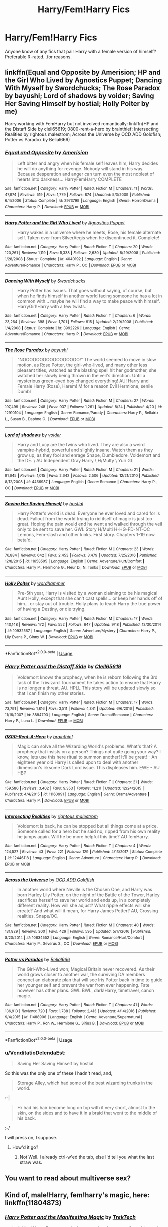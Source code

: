 #+TITLE: Harry/Fem!Harry Fics

* Harry/Fem!Harry Fics
:PROPERTIES:
:Author: Zealousnessity
:Score: 40
:DateUnix: 1539994462.0
:DateShort: 2018-Oct-20
:FlairText: Request
:END:
Anyone know of any fics that pair Harry with a female version of himself? Preferable R-rated...for reasons.


** linkffn(Equal and Opposite by Amerision; HP and the Girl Who Lived by Agnostics Puppet; Dancing With Myself by Swordchucks; The Rose Paradox by bayushi; Lord of shadows by voider; Saving Her Saving Himself by hostial; Holly Polter by me)

Harry working with FemHarry but not involved romantically: linkffn(HP and the Distaff Side by clell65619; 0800-rent-a-hero by brainthief; Intersecting Realities by rightous malestrom; Across the Universe by OCD ADD Goldfish; Potter vs Paradox by Belial666)
:PROPERTIES:
:Author: wordhammer
:Score: 15
:DateUnix: 1539998763.0
:DateShort: 2018-Oct-20
:END:

*** [[https://www.fanfiction.net/s/2973799/1/][*/Equal and Opposite/*]] by [[https://www.fanfiction.net/u/968386/Amerision][/Amerision/]]

#+begin_quote
  Left bitter and angry when his female self leaves him, Harry decides he will do anything for revenge. Nobody will stand in his way. Because desperation and anger can turn even the most noblest of hearts into darkness... HarryFemHarry COMPLETE
#+end_quote

^{/Site/:} ^{fanfiction.net} ^{*|*} ^{/Category/:} ^{Harry} ^{Potter} ^{*|*} ^{/Rated/:} ^{Fiction} ^{M} ^{*|*} ^{/Chapters/:} ^{11} ^{*|*} ^{/Words/:} ^{47,974} ^{*|*} ^{/Reviews/:} ^{519} ^{*|*} ^{/Favs/:} ^{1,779} ^{*|*} ^{/Follows/:} ^{874} ^{*|*} ^{/Updated/:} ^{5/3/2009} ^{*|*} ^{/Published/:} ^{6/4/2006} ^{*|*} ^{/Status/:} ^{Complete} ^{*|*} ^{/id/:} ^{2973799} ^{*|*} ^{/Language/:} ^{English} ^{*|*} ^{/Genre/:} ^{Horror/Drama} ^{*|*} ^{/Characters/:} ^{Harry} ^{P.} ^{*|*} ^{/Download/:} ^{[[http://www.ff2ebook.com/old/ffn-bot/index.php?id=2973799&source=ff&filetype=epub][EPUB]]} ^{or} ^{[[http://www.ff2ebook.com/old/ffn-bot/index.php?id=2973799&source=ff&filetype=mobi][MOBI]]}

--------------

[[https://www.fanfiction.net/s/4040192/1/][*/Harry Potter and the Girl Who Lived/*]] by [[https://www.fanfiction.net/u/325962/Agnostics-Puppet][/Agnostics Puppet/]]

#+begin_quote
  Harry wakes in a universe where he meets, Rose, his female alternate self. Taken over from SilverAegis when he discontinued it. Complete!
#+end_quote

^{/Site/:} ^{fanfiction.net} ^{*|*} ^{/Category/:} ^{Harry} ^{Potter} ^{*|*} ^{/Rated/:} ^{Fiction} ^{T} ^{*|*} ^{/Chapters/:} ^{20} ^{*|*} ^{/Words/:} ^{120,261} ^{*|*} ^{/Reviews/:} ^{1,119} ^{*|*} ^{/Favs/:} ^{5,338} ^{*|*} ^{/Follows/:} ^{2,630} ^{*|*} ^{/Updated/:} ^{8/29/2008} ^{*|*} ^{/Published/:} ^{1/28/2008} ^{*|*} ^{/Status/:} ^{Complete} ^{*|*} ^{/id/:} ^{4040192} ^{*|*} ^{/Language/:} ^{English} ^{*|*} ^{/Genre/:} ^{Adventure/Romance} ^{*|*} ^{/Characters/:} ^{Harry} ^{P.,} ^{OC} ^{*|*} ^{/Download/:} ^{[[http://www.ff2ebook.com/old/ffn-bot/index.php?id=4040192&source=ff&filetype=epub][EPUB]]} ^{or} ^{[[http://www.ff2ebook.com/old/ffn-bot/index.php?id=4040192&source=ff&filetype=mobi][MOBI]]}

--------------

[[https://www.fanfiction.net/s/3992226/1/][*/Dancing With Myself/*]] by [[https://www.fanfiction.net/u/354973/Swordchucks][/Swordchucks/]]

#+begin_quote
  Harry Potter has Issues. That goes without saying, of course, but when he finds himself in another world facing someone he has a lot in common with... maybe he will find a way to make peace with himself. HarryGirl!Harry with a few twists.
#+end_quote

^{/Site/:} ^{fanfiction.net} ^{*|*} ^{/Category/:} ^{Harry} ^{Potter} ^{*|*} ^{/Rated/:} ^{Fiction} ^{T} ^{*|*} ^{/Chapters/:} ^{6} ^{*|*} ^{/Words/:} ^{23,264} ^{*|*} ^{/Reviews/:} ^{398} ^{*|*} ^{/Favs/:} ^{1,701} ^{*|*} ^{/Follows/:} ^{915} ^{*|*} ^{/Updated/:} ^{2/29/2008} ^{*|*} ^{/Published/:} ^{1/4/2008} ^{*|*} ^{/Status/:} ^{Complete} ^{*|*} ^{/id/:} ^{3992226} ^{*|*} ^{/Language/:} ^{English} ^{*|*} ^{/Genre/:} ^{Adventure/Romance} ^{*|*} ^{/Characters/:} ^{Harry} ^{P.} ^{*|*} ^{/Download/:} ^{[[http://www.ff2ebook.com/old/ffn-bot/index.php?id=3992226&source=ff&filetype=epub][EPUB]]} ^{or} ^{[[http://www.ff2ebook.com/old/ffn-bot/index.php?id=3992226&source=ff&filetype=mobi][MOBI]]}

--------------

[[https://www.fanfiction.net/s/12910104/1/][*/The Rose Paradox/*]] by [[https://www.fanfiction.net/u/9694648/bayushi][/bayushi/]]

#+begin_quote
  "NOOOOOOOOOOOOOOOOO!" The world seemed to move in slow motion, as Rose Potter, the girl-who-lived, and many other less pleasant titles, watched as the blasting spell hit her godmother, she watched her slowly being thrown in the veil's direction. Until a mysterious green-eyed boy changed everything! AU! Harry and Female Harry (Rose), Harem! M for a reason Evil Hermione, senile Dumbl
#+end_quote

^{/Site/:} ^{fanfiction.net} ^{*|*} ^{/Category/:} ^{Harry} ^{Potter} ^{*|*} ^{/Rated/:} ^{Fiction} ^{M} ^{*|*} ^{/Chapters/:} ^{27} ^{*|*} ^{/Words/:} ^{197,499} ^{*|*} ^{/Reviews/:} ^{248} ^{*|*} ^{/Favs/:} ^{937} ^{*|*} ^{/Follows/:} ^{1,261} ^{*|*} ^{/Updated/:} ^{8/24} ^{*|*} ^{/Published/:} ^{4/20} ^{*|*} ^{/id/:} ^{12910104} ^{*|*} ^{/Language/:} ^{English} ^{*|*} ^{/Genre/:} ^{Romance/Parody} ^{*|*} ^{/Characters/:} ^{Harry} ^{P.,} ^{Bellatrix} ^{L.,} ^{Susan} ^{B.,} ^{Daphne} ^{G.} ^{*|*} ^{/Download/:} ^{[[http://www.ff2ebook.com/old/ffn-bot/index.php?id=12910104&source=ff&filetype=epub][EPUB]]} ^{or} ^{[[http://www.ff2ebook.com/old/ffn-bot/index.php?id=12910104&source=ff&filetype=mobi][MOBI]]}

--------------

[[https://www.fanfiction.net/s/4466987/1/][*/Lord of shadows/*]] by [[https://www.fanfiction.net/u/1478043/voider][/voider/]]

#+begin_quote
  Harry and Lucy are the twins who lived. They are also a weird vampire-hybrid, powerful and slightly insane. Watch them as they grow up, as they fool and enrage Snape, Dumbledore, Voldemort and the DE. \ AU Independent Gray Harry \ H/Multy \ Yuri GL
#+end_quote

^{/Site/:} ^{fanfiction.net} ^{*|*} ^{/Category/:} ^{Harry} ^{Potter} ^{*|*} ^{/Rated/:} ^{Fiction} ^{M} ^{*|*} ^{/Chapters/:} ^{21} ^{*|*} ^{/Words/:} ^{91,645} ^{*|*} ^{/Reviews/:} ^{1,015} ^{*|*} ^{/Favs/:} ^{2,642} ^{*|*} ^{/Follows/:} ^{2,506} ^{*|*} ^{/Updated/:} ^{12/21/2010} ^{*|*} ^{/Published/:} ^{8/12/2008} ^{*|*} ^{/id/:} ^{4466987} ^{*|*} ^{/Language/:} ^{English} ^{*|*} ^{/Genre/:} ^{Romance} ^{*|*} ^{/Characters/:} ^{Harry} ^{P.,} ^{OC} ^{*|*} ^{/Download/:} ^{[[http://www.ff2ebook.com/old/ffn-bot/index.php?id=4466987&source=ff&filetype=epub][EPUB]]} ^{or} ^{[[http://www.ff2ebook.com/old/ffn-bot/index.php?id=4466987&source=ff&filetype=mobi][MOBI]]}

--------------

[[https://www.fanfiction.net/s/11658505/1/][*/Saving Her Saving Himself/*]] by [[https://www.fanfiction.net/u/6103477/hostial][/hostial/]]

#+begin_quote
  Harry Potter's world is dead. Everyone he ever loved and cared for is dead. Fallout from the world trying to rid itself of magic is just too great. Hoping the pain would end he went and walked through the veil only to be sent to save her. GWL Story H/Multi H-HG-FD-NT-OC Lemons, Fem-slash and other kinks. First story. Chapters 1-19 now beta'd.
#+end_quote

^{/Site/:} ^{fanfiction.net} ^{*|*} ^{/Category/:} ^{Harry} ^{Potter} ^{*|*} ^{/Rated/:} ^{Fiction} ^{M} ^{*|*} ^{/Chapters/:} ^{23} ^{*|*} ^{/Words/:} ^{76,884} ^{*|*} ^{/Reviews/:} ^{642} ^{*|*} ^{/Favs/:} ^{2,453} ^{*|*} ^{/Follows/:} ^{3,479} ^{*|*} ^{/Updated/:} ^{7/25/2016} ^{*|*} ^{/Published/:} ^{12/8/2015} ^{*|*} ^{/id/:} ^{11658505} ^{*|*} ^{/Language/:} ^{English} ^{*|*} ^{/Genre/:} ^{Adventure/Hurt/Comfort} ^{*|*} ^{/Characters/:} ^{Harry} ^{P.,} ^{Hermione} ^{G.,} ^{Fleur} ^{D.,} ^{N.} ^{Tonks} ^{*|*} ^{/Download/:} ^{[[http://www.ff2ebook.com/old/ffn-bot/index.php?id=11658505&source=ff&filetype=epub][EPUB]]} ^{or} ^{[[http://www.ff2ebook.com/old/ffn-bot/index.php?id=11658505&source=ff&filetype=mobi][MOBI]]}

--------------

[[https://www.fanfiction.net/s/10932567/1/][*/Holly Polter/*]] by [[https://www.fanfiction.net/u/1485356/wordhammer][/wordhammer/]]

#+begin_quote
  Pre-5th year, Harry is visited by a woman claiming to be his magical Aunt Holly, except that she can't cast spells... or keep her hands off of him... or stay out of trouble. Holly plans to teach Harry the true power of having a Destiny, or die trying.
#+end_quote

^{/Site/:} ^{fanfiction.net} ^{*|*} ^{/Category/:} ^{Harry} ^{Potter} ^{*|*} ^{/Rated/:} ^{Fiction} ^{M} ^{*|*} ^{/Chapters/:} ^{17} ^{*|*} ^{/Words/:} ^{140,148} ^{*|*} ^{/Reviews/:} ^{172} ^{*|*} ^{/Favs/:} ^{552} ^{*|*} ^{/Follows/:} ^{647} ^{*|*} ^{/Updated/:} ^{9/18} ^{*|*} ^{/Published/:} ^{12/30/2014} ^{*|*} ^{/id/:} ^{10932567} ^{*|*} ^{/Language/:} ^{English} ^{*|*} ^{/Genre/:} ^{Adventure/Mystery} ^{*|*} ^{/Characters/:} ^{Harry} ^{P.,} ^{Lily} ^{Evans} ^{P.,} ^{Ginny} ^{W.} ^{*|*} ^{/Download/:} ^{[[http://www.ff2ebook.com/old/ffn-bot/index.php?id=10932567&source=ff&filetype=epub][EPUB]]} ^{or} ^{[[http://www.ff2ebook.com/old/ffn-bot/index.php?id=10932567&source=ff&filetype=mobi][MOBI]]}

--------------

*FanfictionBot*^{2.0.0-beta} | [[https://github.com/tusing/reddit-ffn-bot/wiki/Usage][Usage]]
:PROPERTIES:
:Author: FanfictionBot
:Score: 3
:DateUnix: 1539998868.0
:DateShort: 2018-Oct-20
:END:


*** [[https://www.fanfiction.net/s/3894793/1/][*/Harry Potter and the Distaff Side/*]] by [[https://www.fanfiction.net/u/1298529/Clell65619][/Clell65619/]]

#+begin_quote
  Voldemort knows the prophecy, when he is reborn following the 3rd task of the Triwizard Tournament he takes action to ensure that Harry is no longer a threat. AU. HPLL This story will be updated slowly so that I can finish my other stories.
#+end_quote

^{/Site/:} ^{fanfiction.net} ^{*|*} ^{/Category/:} ^{Harry} ^{Potter} ^{*|*} ^{/Rated/:} ^{Fiction} ^{M} ^{*|*} ^{/Chapters/:} ^{17} ^{*|*} ^{/Words/:} ^{73,791} ^{*|*} ^{/Reviews/:} ^{1,816} ^{*|*} ^{/Favs/:} ^{3,511} ^{*|*} ^{/Follows/:} ^{4,341} ^{*|*} ^{/Updated/:} ^{6/6/2016} ^{*|*} ^{/Published/:} ^{11/16/2007} ^{*|*} ^{/id/:} ^{3894793} ^{*|*} ^{/Language/:} ^{English} ^{*|*} ^{/Genre/:} ^{Drama/Romance} ^{*|*} ^{/Characters/:} ^{Harry} ^{P.,} ^{Luna} ^{L.} ^{*|*} ^{/Download/:} ^{[[http://www.ff2ebook.com/old/ffn-bot/index.php?id=3894793&source=ff&filetype=epub][EPUB]]} ^{or} ^{[[http://www.ff2ebook.com/old/ffn-bot/index.php?id=3894793&source=ff&filetype=mobi][MOBI]]}

--------------

[[https://www.fanfiction.net/s/11160991/1/][*/0800-Rent-A-Hero/*]] by [[https://www.fanfiction.net/u/4934632/brainthief][/brainthief/]]

#+begin_quote
  Magic can solve all the Wizarding World's problems. What's that? A prophecy that insists on a person? Things not quite going your way? I know, lets use this here ritual to summon another! It'll be great! - An eighteen year old Harry is called upon to deal with another dimension's irksome Dark Lord issue. This displeases him. EWE - AU HBP
#+end_quote

^{/Site/:} ^{fanfiction.net} ^{*|*} ^{/Category/:} ^{Harry} ^{Potter} ^{*|*} ^{/Rated/:} ^{Fiction} ^{T} ^{*|*} ^{/Chapters/:} ^{21} ^{*|*} ^{/Words/:} ^{159,580} ^{*|*} ^{/Reviews/:} ^{3,402} ^{*|*} ^{/Favs/:} ^{9,353} ^{*|*} ^{/Follows/:} ^{11,211} ^{*|*} ^{/Updated/:} ^{12/24/2015} ^{*|*} ^{/Published/:} ^{4/4/2015} ^{*|*} ^{/id/:} ^{11160991} ^{*|*} ^{/Language/:} ^{English} ^{*|*} ^{/Genre/:} ^{Drama/Adventure} ^{*|*} ^{/Characters/:} ^{Harry} ^{P.} ^{*|*} ^{/Download/:} ^{[[http://www.ff2ebook.com/old/ffn-bot/index.php?id=11160991&source=ff&filetype=epub][EPUB]]} ^{or} ^{[[http://www.ff2ebook.com/old/ffn-bot/index.php?id=11160991&source=ff&filetype=mobi][MOBI]]}

--------------

[[https://www.fanfiction.net/s/12446118/1/][*/Intersecting Realities/*]] by [[https://www.fanfiction.net/u/7382089/rightous-malestrom][/rightous malestrom/]]

#+begin_quote
  Voldemort is back, he can be stopped but all things come at a price. Someone called for a hero but he said no, ripped from his own reality he jumps again. Will he be more helpful this time? AU femHarry.
#+end_quote

^{/Site/:} ^{fanfiction.net} ^{*|*} ^{/Category/:} ^{Harry} ^{Potter} ^{*|*} ^{/Rated/:} ^{Fiction} ^{T} ^{*|*} ^{/Chapters/:} ^{4} ^{*|*} ^{/Words/:} ^{124,527} ^{*|*} ^{/Reviews/:} ^{43} ^{*|*} ^{/Favs/:} ^{221} ^{*|*} ^{/Follows/:} ^{129} ^{*|*} ^{/Published/:} ^{4/13/2017} ^{*|*} ^{/Status/:} ^{Complete} ^{*|*} ^{/id/:} ^{12446118} ^{*|*} ^{/Language/:} ^{English} ^{*|*} ^{/Genre/:} ^{Adventure} ^{*|*} ^{/Characters/:} ^{Harry} ^{P.} ^{*|*} ^{/Download/:} ^{[[http://www.ff2ebook.com/old/ffn-bot/index.php?id=12446118&source=ff&filetype=epub][EPUB]]} ^{or} ^{[[http://www.ff2ebook.com/old/ffn-bot/index.php?id=12446118&source=ff&filetype=mobi][MOBI]]}

--------------

[[https://www.fanfiction.net/s/10634552/1/][*/Across the Universe/*]] by [[https://www.fanfiction.net/u/4501615/OCD-ADD-Goldfish][/OCD ADD Goldfish/]]

#+begin_quote
  In another world where Neville is the Chosen One, and Harry was born Harley Lily Potter, on the night of the Battle of the Tower, Harley sacrifices herself to save her world and ends up, in a completely different reality. How will she adjust? What ripple effects will she create? And what will it mean, for Harry James Potter? AU, Crossing realities. Snape/OC.
#+end_quote

^{/Site/:} ^{fanfiction.net} ^{*|*} ^{/Category/:} ^{Harry} ^{Potter} ^{*|*} ^{/Rated/:} ^{Fiction} ^{M} ^{*|*} ^{/Chapters/:} ^{40} ^{*|*} ^{/Words/:} ^{131,829} ^{*|*} ^{/Reviews/:} ^{300} ^{*|*} ^{/Favs/:} ^{429} ^{*|*} ^{/Follows/:} ^{595} ^{*|*} ^{/Updated/:} ^{5/17/2016} ^{*|*} ^{/Published/:} ^{8/20/2014} ^{*|*} ^{/id/:} ^{10634552} ^{*|*} ^{/Language/:} ^{English} ^{*|*} ^{/Genre/:} ^{Romance/Hurt/Comfort} ^{*|*} ^{/Characters/:} ^{Harry} ^{P.,} ^{Severus} ^{S.,} ^{OC} ^{*|*} ^{/Download/:} ^{[[http://www.ff2ebook.com/old/ffn-bot/index.php?id=10634552&source=ff&filetype=epub][EPUB]]} ^{or} ^{[[http://www.ff2ebook.com/old/ffn-bot/index.php?id=10634552&source=ff&filetype=mobi][MOBI]]}

--------------

[[https://www.fanfiction.net/s/11488906/1/][*/Potter vs Paradox/*]] by [[https://www.fanfiction.net/u/5244847/Belial666][/Belial666/]]

#+begin_quote
  The Girl-Who-Lived won; Magical Britain never recovered. As their world grows closer to another war, the surviving DA members concoct an elaborate plan that will see Iris Potter back in time to guide her younger self and prevent the war from ever happening. Fate however has other plans. GWL BWL, dark!Harry, timetravel, canon magic.
#+end_quote

^{/Site/:} ^{fanfiction.net} ^{*|*} ^{/Category/:} ^{Harry} ^{Potter} ^{*|*} ^{/Rated/:} ^{Fiction} ^{T} ^{*|*} ^{/Chapters/:} ^{41} ^{*|*} ^{/Words/:} ^{136,913} ^{*|*} ^{/Reviews/:} ^{720} ^{*|*} ^{/Favs/:} ^{1,788} ^{*|*} ^{/Follows/:} ^{2,413} ^{*|*} ^{/Updated/:} ^{4/14/2016} ^{*|*} ^{/Published/:} ^{9/4/2015} ^{*|*} ^{/id/:} ^{11488906} ^{*|*} ^{/Language/:} ^{English} ^{*|*} ^{/Genre/:} ^{Adventure/Supernatural} ^{*|*} ^{/Characters/:} ^{Harry} ^{P.,} ^{Ron} ^{W.,} ^{Hermione} ^{G.,} ^{Sirius} ^{B.} ^{*|*} ^{/Download/:} ^{[[http://www.ff2ebook.com/old/ffn-bot/index.php?id=11488906&source=ff&filetype=epub][EPUB]]} ^{or} ^{[[http://www.ff2ebook.com/old/ffn-bot/index.php?id=11488906&source=ff&filetype=mobi][MOBI]]}

--------------

*FanfictionBot*^{2.0.0-beta} | [[https://github.com/tusing/reddit-ffn-bot/wiki/Usage][Usage]]
:PROPERTIES:
:Author: FanfictionBot
:Score: 2
:DateUnix: 1539998881.0
:DateShort: 2018-Oct-20
:END:


*** u/VenditatioDelendaEst:
#+begin_quote
  Saving Her Saving Himself by hostial
#+end_quote

So this was the only one of these I hadn't read, and,

#+begin_quote
  Storage Alley, which had some of the best wizarding trunks in the world.
#+end_quote

:-|

#+begin_quote
  Hr had his hair become long on top with it very short, almost to the skin, on the sides and to have it in a braid that went to the middle of his back.
#+end_quote

:-/

I will press on, I suppose.
:PROPERTIES:
:Author: VenditatioDelendaEst
:Score: 1
:DateUnix: 1540142149.0
:DateShort: 2018-Oct-21
:END:

**** How'd it go?
:PROPERTIES:
:Author: ThellraAK
:Score: 1
:DateUnix: 1540235536.0
:DateShort: 2018-Oct-22
:END:

***** Not Well. I already ctrl-w'ed the tab, else I'd tell you what the last straw was.
:PROPERTIES:
:Author: VenditatioDelendaEst
:Score: 2
:DateUnix: 1540270141.0
:DateShort: 2018-Oct-23
:END:


** You want to read about multiverse sex?
:PROPERTIES:
:Score: 6
:DateUnix: 1540012504.0
:DateShort: 2018-Oct-20
:END:


** Kind of, male!Harry, fem!harry's magic, here: linkffn(11804873)
:PROPERTIES:
:Author: Sefera17
:Score: 2
:DateUnix: 1540042873.0
:DateShort: 2018-Oct-20
:END:

*** [[https://www.fanfiction.net/s/11804873/1/][*/Harry Potter and the Manifesting Magic/*]] by [[https://www.fanfiction.net/u/1411060/TrekTech][/TrekTech/]]

#+begin_quote
  A blind Harry Potter, at only three months of age, manifests his magic in a unique way. One of a kind in this regard, he finds that, for him, things are different than other magical users. With many challenges, Harry goes through his Hogwarts years, learning everything he can.
#+end_quote

^{/Site/:} ^{fanfiction.net} ^{*|*} ^{/Category/:} ^{Harry} ^{Potter} ^{*|*} ^{/Rated/:} ^{Fiction} ^{T} ^{*|*} ^{/Chapters/:} ^{46} ^{*|*} ^{/Words/:} ^{321,955} ^{*|*} ^{/Reviews/:} ^{227} ^{*|*} ^{/Favs/:} ^{559} ^{*|*} ^{/Follows/:} ^{495} ^{*|*} ^{/Updated/:} ^{4/29/2016} ^{*|*} ^{/Published/:} ^{2/22/2016} ^{*|*} ^{/Status/:} ^{Complete} ^{*|*} ^{/id/:} ^{11804873} ^{*|*} ^{/Language/:} ^{English} ^{*|*} ^{/Genre/:} ^{Adventure} ^{*|*} ^{/Characters/:} ^{Harry} ^{P.,} ^{Ron} ^{W.,} ^{Daphne} ^{G.,} ^{Tracey} ^{D.} ^{*|*} ^{/Download/:} ^{[[http://www.ff2ebook.com/old/ffn-bot/index.php?id=11804873&source=ff&filetype=epub][EPUB]]} ^{or} ^{[[http://www.ff2ebook.com/old/ffn-bot/index.php?id=11804873&source=ff&filetype=mobi][MOBI]]}

--------------

*FanfictionBot*^{2.0.0-beta} | [[https://github.com/tusing/reddit-ffn-bot/wiki/Usage][Usage]]
:PROPERTIES:
:Author: FanfictionBot
:Score: 0
:DateUnix: 1540042884.0
:DateShort: 2018-Oct-20
:END:


** The best in the genre, but unfortunately abandoned.

linkffn(11897565)
:PROPERTIES:
:Author: moomoogoat
:Score: 2
:DateUnix: 1540000602.0
:DateShort: 2018-Oct-20
:END:

*** u/PBlueKan:
#+begin_quote
  The best in the genre
#+end_quote

Numerous spelling and grammatical errors point to no. Amerision's piece definitely takes the cake on this one.
:PROPERTIES:
:Author: PBlueKan
:Score: 9
:DateUnix: 1540009220.0
:DateShort: 2018-Oct-20
:END:

**** I would 100% agree with you from a technical standpoint, but in Blandge's work not only one but both Harry's stay rather true to character. The fem!Harry in Equal and Opposite is more of an OC than anything; we don't see any elements of the Harry from canon. This to me is what makes "Self Reflection" so good; the characterization of both Harry's and the comfort they find in each other I find very believable and the characters feel true.
:PROPERTIES:
:Author: moomoogoat
:Score: 2
:DateUnix: 1540049650.0
:DateShort: 2018-Oct-20
:END:

***** Too bad it's also abandoned and ends before it really goes anywhere.
:PROPERTIES:
:Author: rek-lama
:Score: 1
:DateUnix: 1540069692.0
:DateShort: 2018-Oct-21
:END:


*** [[https://www.fanfiction.net/s/11897565/1/][*/Self Reflection/*]] by [[https://www.fanfiction.net/u/919371/Blandge][/Blandge/]]

#+begin_quote
  Mirrors are funny things. They show us what we are, what we were, and what we could have been. When Harry and Haley Potter look into the mirror and see each other, a connection is forged that will see their destinies intertwined.
#+end_quote

^{/Site/:} ^{fanfiction.net} ^{*|*} ^{/Category/:} ^{Harry} ^{Potter} ^{*|*} ^{/Rated/:} ^{Fiction} ^{M} ^{*|*} ^{/Chapters/:} ^{5} ^{*|*} ^{/Words/:} ^{20,285} ^{*|*} ^{/Reviews/:} ^{46} ^{*|*} ^{/Favs/:} ^{194} ^{*|*} ^{/Follows/:} ^{295} ^{*|*} ^{/Updated/:} ^{5/5/2017} ^{*|*} ^{/Published/:} ^{4/15/2016} ^{*|*} ^{/id/:} ^{11897565} ^{*|*} ^{/Language/:} ^{English} ^{*|*} ^{/Genre/:} ^{Romance} ^{*|*} ^{/Characters/:} ^{Harry} ^{P.} ^{*|*} ^{/Download/:} ^{[[http://www.ff2ebook.com/old/ffn-bot/index.php?id=11897565&source=ff&filetype=epub][EPUB]]} ^{or} ^{[[http://www.ff2ebook.com/old/ffn-bot/index.php?id=11897565&source=ff&filetype=mobi][MOBI]]}

--------------

*FanfictionBot*^{2.0.0-beta} | [[https://github.com/tusing/reddit-ffn-bot/wiki/Usage][Usage]]
:PROPERTIES:
:Author: FanfictionBot
:Score: 1
:DateUnix: 1540000623.0
:DateShort: 2018-Oct-20
:END:


** I read a really interesting one recently that's a Black Panther/Harry Potter crossover, it was an something I'd never read before.

linkffn(like the rain chooses the grass)

​
:PROPERTIES:
:Author: thesheep05
:Score: 1
:DateUnix: 1540021402.0
:DateShort: 2018-Oct-20
:END:

*** OP is asking for a Harry paired with a FemHarry, as in, Dimension Travel/Multiverse. Not FemHarry.
:PROPERTIES:
:Author: nauze18
:Score: 7
:DateUnix: 1540022012.0
:DateShort: 2018-Oct-20
:END:

**** whoops, I must've read the question wrong. Ignore my comment!
:PROPERTIES:
:Author: thesheep05
:Score: 2
:DateUnix: 1540022374.0
:DateShort: 2018-Oct-20
:END:

***** Don't worry, you weren't the first to make this mistake, and probably won't be the last, its ok.
:PROPERTIES:
:Author: nauze18
:Score: 2
:DateUnix: 1540023302.0
:DateShort: 2018-Oct-20
:END:


*** [[https://www.fanfiction.net/s/13035271/1/][*/like the rain chooses the grass/*]] by [[https://www.fanfiction.net/u/2221413/Tsume-Yuki][/Tsume Yuki/]]

#+begin_quote
  Not once had he ever considered his soulmate would be anything other than a black woman. His opinions on that are already far too solidified to allow for anything else. Yet, green eyes and a carbon copy soulmark are telling him otherwise. (Female Harry Potter)
#+end_quote

^{/Site/:} ^{fanfiction.net} ^{*|*} ^{/Category/:} ^{Harry} ^{Potter} ^{+} ^{Black} ^{Panther} ^{Crossover} ^{*|*} ^{/Rated/:} ^{Fiction} ^{M} ^{*|*} ^{/Chapters/:} ^{8} ^{*|*} ^{/Words/:} ^{26,942} ^{*|*} ^{/Reviews/:} ^{651} ^{*|*} ^{/Favs/:} ^{1,505} ^{*|*} ^{/Follows/:} ^{1,835} ^{*|*} ^{/Updated/:} ^{8/27} ^{*|*} ^{/Published/:} ^{8/14} ^{*|*} ^{/id/:} ^{13035271} ^{*|*} ^{/Language/:} ^{English} ^{*|*} ^{/Characters/:} ^{<Harry} ^{P.,} ^{Erik} ^{Killmonger>} ^{T'challa/Black} ^{Panther} ^{*|*} ^{/Download/:} ^{[[http://www.ff2ebook.com/old/ffn-bot/index.php?id=13035271&source=ff&filetype=epub][EPUB]]} ^{or} ^{[[http://www.ff2ebook.com/old/ffn-bot/index.php?id=13035271&source=ff&filetype=mobi][MOBI]]}

--------------

*FanfictionBot*^{2.0.0-beta} | [[https://github.com/tusing/reddit-ffn-bot/wiki/Usage][Usage]]
:PROPERTIES:
:Author: FanfictionBot
:Score: 1
:DateUnix: 1540021417.0
:DateShort: 2018-Oct-20
:END:
